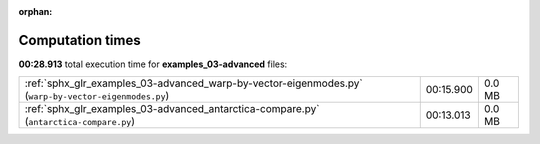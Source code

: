 
:orphan:

.. _sphx_glr_examples_03-advanced_sg_execution_times:

Computation times
=================
**00:28.913** total execution time for **examples_03-advanced** files:

+------------------------------------------------------------------------------------------------------+-----------+--------+
| :ref:`sphx_glr_examples_03-advanced_warp-by-vector-eigenmodes.py` (``warp-by-vector-eigenmodes.py``) | 00:15.900 | 0.0 MB |
+------------------------------------------------------------------------------------------------------+-----------+--------+
| :ref:`sphx_glr_examples_03-advanced_antarctica-compare.py` (``antarctica-compare.py``)               | 00:13.013 | 0.0 MB |
+------------------------------------------------------------------------------------------------------+-----------+--------+
